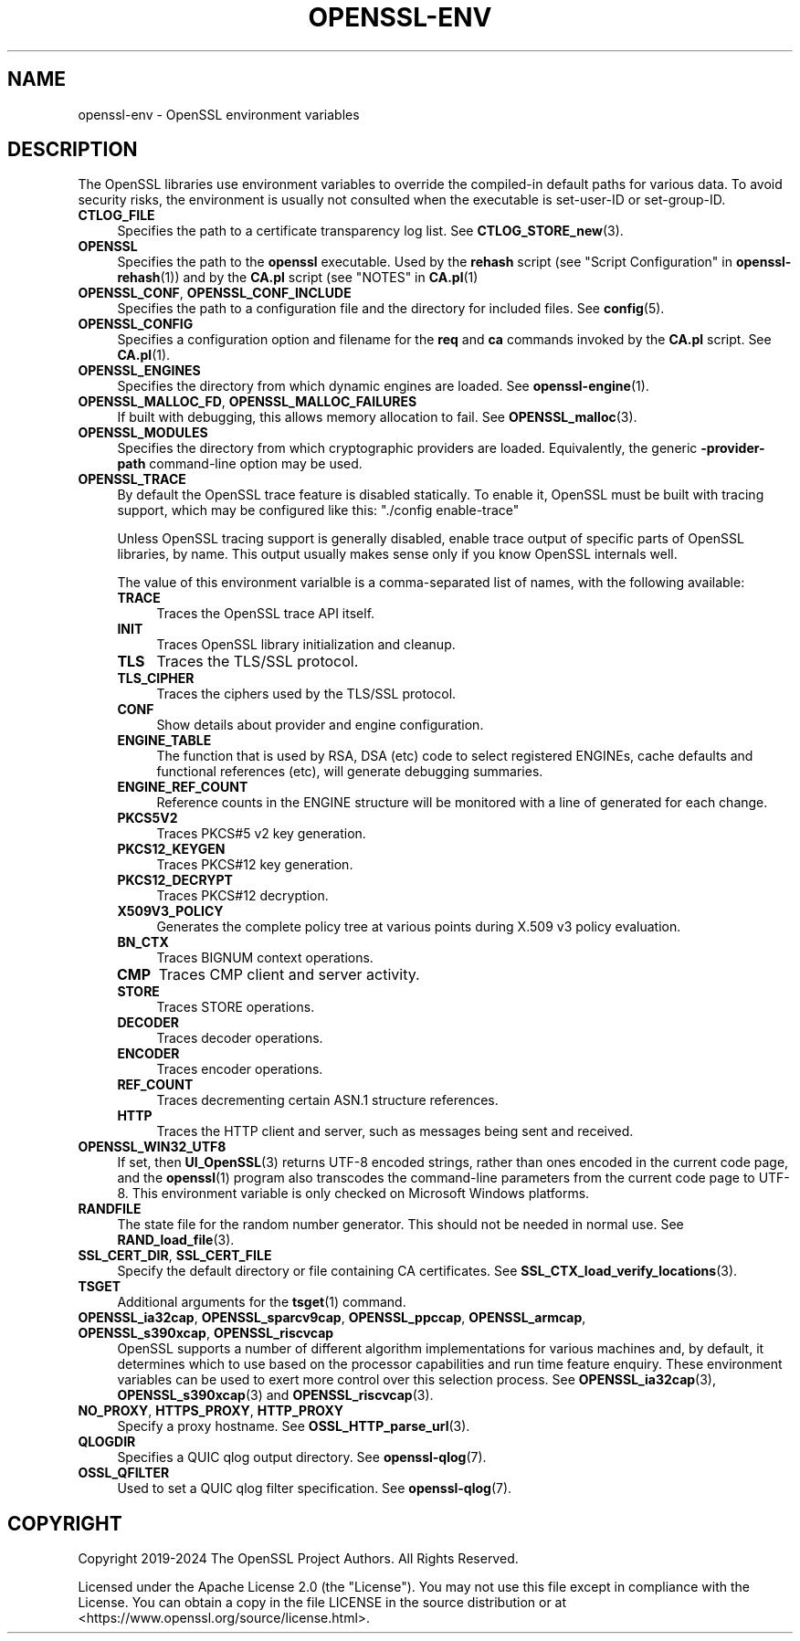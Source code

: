 .\" -*- mode: troff; coding: utf-8 -*-
.\" Automatically generated by Pod::Man 5.0102 (Pod::Simple 3.45)
.\"
.\" Standard preamble:
.\" ========================================================================
.de Sp \" Vertical space (when we can't use .PP)
.if t .sp .5v
.if n .sp
..
.de Vb \" Begin verbatim text
.ft CW
.nf
.ne \\$1
..
.de Ve \" End verbatim text
.ft R
.fi
..
.\" \*(C` and \*(C' are quotes in nroff, nothing in troff, for use with C<>.
.ie n \{\
.    ds C` ""
.    ds C' ""
'br\}
.el\{\
.    ds C`
.    ds C'
'br\}
.\"
.\" Escape single quotes in literal strings from groff's Unicode transform.
.ie \n(.g .ds Aq \(aq
.el       .ds Aq '
.\"
.\" If the F register is >0, we'll generate index entries on stderr for
.\" titles (.TH), headers (.SH), subsections (.SS), items (.Ip), and index
.\" entries marked with X<> in POD.  Of course, you'll have to process the
.\" output yourself in some meaningful fashion.
.\"
.\" Avoid warning from groff about undefined register 'F'.
.de IX
..
.nr rF 0
.if \n(.g .if rF .nr rF 1
.if (\n(rF:(\n(.g==0)) \{\
.    if \nF \{\
.        de IX
.        tm Index:\\$1\t\\n%\t"\\$2"
..
.        if !\nF==2 \{\
.            nr % 0
.            nr F 2
.        \}
.    \}
.\}
.rr rF
.\" ========================================================================
.\"
.IX Title "OPENSSL-ENV 7ossl"
.TH OPENSSL-ENV 7ossl 2025-02-11 3.4.1 OpenSSL
.\" For nroff, turn off justification.  Always turn off hyphenation; it makes
.\" way too many mistakes in technical documents.
.if n .ad l
.nh
.SH NAME
openssl\-env \- OpenSSL environment variables
.SH DESCRIPTION
.IX Header "DESCRIPTION"
The OpenSSL libraries use environment variables to override the
compiled-in default paths for various data.
To avoid security risks, the environment is usually not consulted when
the executable is set-user-ID or set-group-ID.
.IP \fBCTLOG_FILE\fR 4
.IX Item "CTLOG_FILE"
Specifies the path to a certificate transparency log list.
See \fBCTLOG_STORE_new\fR\|(3).
.IP \fBOPENSSL\fR 4
.IX Item "OPENSSL"
Specifies the path to the \fBopenssl\fR executable. Used by
the \fBrehash\fR script (see "Script Configuration" in \fBopenssl\-rehash\fR\|(1))
and by the \fBCA.pl\fR script (see "NOTES" in \fBCA.pl\fR\|(1)
.IP "\fBOPENSSL_CONF\fR, \fBOPENSSL_CONF_INCLUDE\fR" 4
.IX Item "OPENSSL_CONF, OPENSSL_CONF_INCLUDE"
Specifies the path to a configuration file and the directory for
included files.
See \fBconfig\fR\|(5).
.IP \fBOPENSSL_CONFIG\fR 4
.IX Item "OPENSSL_CONFIG"
Specifies a configuration option and filename for the \fBreq\fR and \fBca\fR
commands invoked by the \fBCA.pl\fR script.
See \fBCA.pl\fR\|(1).
.IP \fBOPENSSL_ENGINES\fR 4
.IX Item "OPENSSL_ENGINES"
Specifies the directory from which dynamic engines are loaded.
See \fBopenssl\-engine\fR\|(1).
.IP "\fBOPENSSL_MALLOC_FD\fR, \fBOPENSSL_MALLOC_FAILURES\fR" 4
.IX Item "OPENSSL_MALLOC_FD, OPENSSL_MALLOC_FAILURES"
If built with debugging, this allows memory allocation to fail.
See \fBOPENSSL_malloc\fR\|(3).
.IP \fBOPENSSL_MODULES\fR 4
.IX Item "OPENSSL_MODULES"
Specifies the directory from which cryptographic providers are loaded.
Equivalently, the generic \fB\-provider\-path\fR command-line option may be used.
.IP \fBOPENSSL_TRACE\fR 4
.IX Item "OPENSSL_TRACE"
By default the OpenSSL trace feature is disabled statically.
To enable it, OpenSSL must be built with tracing support,
which may be configured like this: \f(CW\*(C`./config enable\-trace\*(C'\fR
.Sp
Unless OpenSSL tracing support is generally disabled,
enable trace output of specific parts of OpenSSL libraries, by name.
This output usually makes sense only if you know OpenSSL internals well.
.Sp
The value of this environment varialble is a comma-separated list of names,
with the following available:
.RS 4
.IP \fBTRACE\fR 4
.IX Item "TRACE"
Traces the OpenSSL trace API itself.
.IP \fBINIT\fR 4
.IX Item "INIT"
Traces OpenSSL library initialization and cleanup.
.IP \fBTLS\fR 4
.IX Item "TLS"
Traces the TLS/SSL protocol.
.IP \fBTLS_CIPHER\fR 4
.IX Item "TLS_CIPHER"
Traces the ciphers used by the TLS/SSL protocol.
.IP \fBCONF\fR 4
.IX Item "CONF"
Show details about provider and engine configuration.
.IP \fBENGINE_TABLE\fR 4
.IX Item "ENGINE_TABLE"
The function that is used by RSA, DSA (etc) code to select registered
ENGINEs, cache defaults and functional references (etc), will generate
debugging summaries.
.IP \fBENGINE_REF_COUNT\fR 4
.IX Item "ENGINE_REF_COUNT"
Reference counts in the ENGINE structure will be monitored with a line
of generated for each change.
.IP \fBPKCS5V2\fR 4
.IX Item "PKCS5V2"
Traces PKCS#5 v2 key generation.
.IP \fBPKCS12_KEYGEN\fR 4
.IX Item "PKCS12_KEYGEN"
Traces PKCS#12 key generation.
.IP \fBPKCS12_DECRYPT\fR 4
.IX Item "PKCS12_DECRYPT"
Traces PKCS#12 decryption.
.IP \fBX509V3_POLICY\fR 4
.IX Item "X509V3_POLICY"
Generates the complete policy tree at various points during X.509 v3
policy evaluation.
.IP \fBBN_CTX\fR 4
.IX Item "BN_CTX"
Traces BIGNUM context operations.
.IP \fBCMP\fR 4
.IX Item "CMP"
Traces CMP client and server activity.
.IP \fBSTORE\fR 4
.IX Item "STORE"
Traces STORE operations.
.IP \fBDECODER\fR 4
.IX Item "DECODER"
Traces decoder operations.
.IP \fBENCODER\fR 4
.IX Item "ENCODER"
Traces encoder operations.
.IP \fBREF_COUNT\fR 4
.IX Item "REF_COUNT"
Traces decrementing certain ASN.1 structure references.
.IP \fBHTTP\fR 4
.IX Item "HTTP"
Traces the HTTP client and server, such as messages being sent and received.
.RE
.RS 4
.RE
.IP \fBOPENSSL_WIN32_UTF8\fR 4
.IX Item "OPENSSL_WIN32_UTF8"
If set, then \fBUI_OpenSSL\fR\|(3) returns UTF\-8 encoded strings, rather than
ones encoded in the current code page, and
the \fBopenssl\fR\|(1) program also transcodes the command-line parameters
from the current code page to UTF\-8.
This environment variable is only checked on Microsoft Windows platforms.
.IP \fBRANDFILE\fR 4
.IX Item "RANDFILE"
The state file for the random number generator.
This should not be needed in normal use.
See \fBRAND_load_file\fR\|(3).
.IP "\fBSSL_CERT_DIR\fR, \fBSSL_CERT_FILE\fR" 4
.IX Item "SSL_CERT_DIR, SSL_CERT_FILE"
Specify the default directory or file containing CA certificates.
See \fBSSL_CTX_load_verify_locations\fR\|(3).
.IP \fBTSGET\fR 4
.IX Item "TSGET"
Additional arguments for the \fBtsget\fR\|(1) command.
.IP "\fBOPENSSL_ia32cap\fR, \fBOPENSSL_sparcv9cap\fR, \fBOPENSSL_ppccap\fR, \fBOPENSSL_armcap\fR, \fBOPENSSL_s390xcap\fR, \fBOPENSSL_riscvcap\fR" 4
.IX Item "OPENSSL_ia32cap, OPENSSL_sparcv9cap, OPENSSL_ppccap, OPENSSL_armcap, OPENSSL_s390xcap, OPENSSL_riscvcap"
OpenSSL supports a number of different algorithm implementations for
various machines and, by default, it determines which to use based on the
processor capabilities and run time feature enquiry.  These environment
variables can be used to exert more control over this selection process.
See \fBOPENSSL_ia32cap\fR\|(3), \fBOPENSSL_s390xcap\fR\|(3) and \fBOPENSSL_riscvcap\fR\|(3).
.IP "\fBNO_PROXY\fR, \fBHTTPS_PROXY\fR, \fBHTTP_PROXY\fR" 4
.IX Item "NO_PROXY, HTTPS_PROXY, HTTP_PROXY"
Specify a proxy hostname.
See \fBOSSL_HTTP_parse_url\fR\|(3).
.IP \fBQLOGDIR\fR 4
.IX Item "QLOGDIR"
Specifies a QUIC qlog output directory. See \fBopenssl\-qlog\fR\|(7).
.IP \fBOSSL_QFILTER\fR 4
.IX Item "OSSL_QFILTER"
Used to set a QUIC qlog filter specification. See \fBopenssl\-qlog\fR\|(7).
.SH COPYRIGHT
.IX Header "COPYRIGHT"
Copyright 2019\-2024 The OpenSSL Project Authors. All Rights Reserved.
.PP
Licensed under the Apache License 2.0 (the "License").  You may not use
this file except in compliance with the License.  You can obtain a copy
in the file LICENSE in the source distribution or at
<https://www.openssl.org/source/license.html>.
